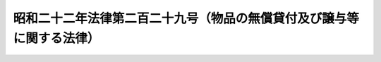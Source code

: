 .. _S22HO229:

======================================================================
昭和二十二年法律第二百二十九号（物品の無償貸付及び譲与等に関する法律）
======================================================================

.. raw:: html
    
    
    <b>昭和二十二年法律第二百二十九号（物品の無償貸付及び譲与等に関する法律）<br>
    （昭和二十二年十二月二十三日法律第二百二十九号）</b><br><br><div align="right">最終改正：平成二四年六月二七日法律第四二号</div><br><div align="right"><table width="" border="0"><tr><td><font color="RED">（最終改正までの未施行法令）</font></td></tr><tr><td><a href="/cgi-bin/idxmiseko.cgi?H_RYAKU=%8f%ba%93%f1%93%f1%96%40%93%f1%93%f1%8b%e3&amp;H_NO=%95%bd%90%ac%93%f1%8f%5c%8e%6c%94%4e%98%5a%8c%8e%93%f1%8f%5c%8e%b5%93%fa%96%40%97%a5%91%e6%8e%6c%8f%5c%93%f1%8d%86&amp;H_PATH=/miseko/S22HO229/H24HO042.html" target="inyo">平成二十四年六月二十七日法律第四十二号</a></td><td align="right">（未施行）</td></tr><tr></tr><tr><td align="right">　</td><td></td></tr><tr></tr></table></div>
    <p>
    </p><div class="item"><b><a name="1000000000000000000000000000000000000000000000000100000000000000000000000000000">第一条</a>
    </b>
    <a name="1000000000000000000000000000000000000000000000000100000000001000000000000000000"></a>
    　この法律において、物品とは、国の所有に属する動産であつて、<a href="/cgi-bin/idxrefer.cgi?H_FILE=%8f%ba%93%f1%8e%4f%96%40%8e%b5%8e%4f&amp;REF_NAME=%8d%91%97%4c%8d%e0%8e%59%96%40&amp;ANCHOR_F=&amp;ANCHOR_T=" target="inyo">国有財産法</a>
    の適用を受けないものをいう。
    </div>
    
    <p>
    </p><div class="item"><b><a name="1000000000000000000000000000000000000000000000000200000000000000000000000000000">第二条</a>
    </b>
    <a name="1000000000000000000000000000000000000000000000000200000000001000000000000000000"></a>
    　物品を国以外のもの（宗教上の組織若しくは団体又は公の支配に属しない慈善、教育若しくは博愛の事業を営む者を除く。以下同じ。）に無償又は時価よりも低い対価で貸し付けることができるのは、他の法律に定める場合の外、左に掲げる場合に限る。
    <div class="number"><b><a name="1000000000000000000000000000000000000000000000000200000000001000000001000000000">一</a>
    </b>
    　国の事務又は事業に関する施策の普及又は宣伝を目的として印刷物、写真、映写用器材その他これに準ずる物品を貸し付けるとき
    </div>
    <div class="number"><b><a name="1000000000000000000000000000000000000000000000000200000000001000000002000000000">二</a>
    </b>
    　国の事務又は事業の用に供する土地、工作物その他の物件の工事又は製造のため必要な物品を貸し付けるとき
    </div>
    <div class="number"><b><a name="1000000000000000000000000000000000000000000000000200000000001000000003000000000">三</a>
    </b>
    　教育、試験、研究及び調査のため必要な物品を貸し付けるとき
    </div>
    <div class="number"><b><a name="1000000000000000000000000000000000000000000000000200000000001000000004000000000">四</a>
    </b>
    　国の職員を以て組織する共済組合に対し、執務のため必要な机、椅子その他これに準ずる物品を貸し付けるとき
    </div>
    <div class="number"><b><a name="1000000000000000000000000000000000000000000000000200000000001000000005000000000">五</a>
    </b>
    　国で経営する保険事業において療養の給付として行う被保険者の療養の委託を受けた者に対し、その療養の給付のため必要な物品を貸し付けるとき
    </div>
    <div class="number"><b><a name="1000000000000000000000000000000000000000000000000200000000001000000005002000000">五の二</a>
    </b>
    　災害による被害者その他の者で応急救助を要するものの用に供するため寝具その他の生活必需品を貸し付け、又は災害の応急復旧を行う者に対し、当該復旧のため必要な機械器具を貸し付けるとき
    </div>
    <div class="number"><b><a name="1000000000000000000000000000000000000000000000000200000000001000000006000000000">六</a>
    </b>
    　地方公共団体又は開拓事業を行う者に対し、開拓のため必要なトラクター（ブルトーザーを含む。）、プロー、ハロー、抜根機その他の開拓用土木機械を貸し付けるとき
    </div>
    <div class="number"><b><a name="1000000000000000000000000000000000000000000000000200000000001000000006002000000">六の二</a>
    </b>
    　<a href="/cgi-bin/idxrefer.cgi?H_FILE=%8f%ba%93%f1%8c%dc%96%40%88%ea%8c%dc%88%ea&amp;REF_NAME=%90%41%95%a8%96%68%89%75%96%40%91%e6%93%f1%8f%5c%8e%b5%8f%f0&amp;ANCHOR_F=1000000000000000000000000000000000000000000000002700000000000000000000000000000&amp;ANCHOR_T=1000000000000000000000000000000000000000000000002700000000000000000000000000000#1000000000000000000000000000000000000000000000002700000000000000000000000000000" target="inyo">植物防疫法第二十七条</a>
    の規定によりする場合を除き、地方公共団体、農業者の組織する団体又は植物の防疫事業を行う者に対し植物の防疫を行うため必要な動力噴霧機、動力散粉機、動力煙霧機その他の防除用機具を貸し付けるとき
    </div>
    <div class="number"><b><a name="1000000000000000000000000000000000000000000000000200000000001000000007000000000">七</a>
    </b>
    　家畜の改良、増殖又は有畜営農の普及を図るため家畜を貸し付けるとき
    </div>
    <div class="number"><b><a name="1000000000000000000000000000000000000000000000000200000000001000000008000000000">八</a>
    </b>
    　貸付期間中においても国が必要とする場合には国の事業に使用し得ることを条件として、家畜を貸し付けるとき
    </div>
    </div>
    
    <p>
    </p><div class="item"><b><a name="1000000000000000000000000000000000000000000000000300000000000000000000000000000">第三条</a>
    </b>
    <a name="1000000000000000000000000000000000000000000000000300000000001000000000000000000"></a>
    　物品を国以外のものに譲与又は時価よりも低い対価で譲渡することができるのは、他の法律に定める場合の外、左に掲げる場合に限る。
    <div class="number"><b><a name="1000000000000000000000000000000000000000000000000300000000001000000001000000000">一</a>
    </b>
    　国の事務又は事業に関する施策の普及又は宣伝を目的として印刷物、写真その他これに準ずる物品を配布するとき
    </div>
    <div class="number"><b><a name="1000000000000000000000000000000000000000000000000300000000001000000002000000000">二</a>
    </b>
    　公用に供するため寄附を受けた物品又は工作物のうち、寄附の条件としてその用途を廃止した場合には、当該物品又は工作物の解体又は撤去により物品となるものを寄附者又はその一般承継人に譲渡することを定めたものを、その条件に従い譲渡するとき
    </div>
    <div class="number"><b><a name="1000000000000000000000000000000000000000000000000300000000001000000003000000000">三</a>
    </b>
    　教育、試験、研究及び調査のため必要な印刷物、写真その他これに準ずる物品及び見本用又は標本用物品を譲渡するとき
    </div>
    <div class="number"><b><a name="1000000000000000000000000000000000000000000000000300000000001000000004000000000">四</a>
    </b>
    　予算に定める交際費又は報償費を以て購入した物品を贈与するとき
    </div>
    <div class="number"><b><a name="1000000000000000000000000000000000000000000000000300000000001000000005000000000">五</a>
    </b>
    　生活必需品、医薬品、衛生材料及びその他の救じゆつ品を災害による被害者その他の者で応急救助を要するものに対し譲渡するとき
    </div>
    <div class="number"><b><a name="1000000000000000000000000000000000000000000000000300000000001000000006000000000">六</a>
    </b>
    　農林水産物の改良又は増殖を図るため種苗、種卵又は稚魚を譲渡するとき
    </div>
    <div class="number"><b><a name="1000000000000000000000000000000000000000000000000300000000001000000007000000000">七</a>
    </b>
    　家畜の改良若しくは増殖を図るため家畜の無償貸付を受け、若しくは飼育管理の委託を受けた者又は有畜営農の普及を図るため無償若しくは時価よりも低い対価で家畜の貸付を受けた者が、主務大臣の定める条件に従い飼育管理したとき、その者に対し当該家畜を譲渡するとき
    </div>
    <div class="number"><b><a name="1000000000000000000000000000000000000000000000000300000000001000000008000000000">八</a>
    </b>
    　家畜の無償貸付若しくは飼育管理の委託を受けた者又は有畜営農の普及を図るため無償若しくは時価よりも低い対価で家畜の貸付を受けた者に対し、その果実を譲渡するとき
    </div>
    </div>
    
    <p>
    </p><div class="item"><b><a name="1000000000000000000000000000000000000000000000000400000000000000000000000000000">第四条</a>
    </b>
    <a name="1000000000000000000000000000000000000000000000000400000000001000000000000000000"></a>
    　物品を国以外のものに時価よりも低い対価で譲渡することができるのは、前条及び他の法律に定める場合のほか、次に掲げる場合に限る。
    <div class="number"><b><a name="1000000000000000000000000000000000000000000000000400000000001000000001000000000">一</a>
    </b>
    　家畜の改良又は増殖を図るため家畜を譲渡するとき
    </div>
    <div class="number"><b><a name="1000000000000000000000000000000000000000000000000400000000001000000002000000000">二</a>
    </b>
    　感染症予防のため必要な医薬品を譲渡するとき
    </div>
    <div class="number"><b><a name="1000000000000000000000000000000000000000000000000400000000001000000003000000000">三</a>
    </b>
    　<a href="/cgi-bin/idxrefer.cgi?H_FILE=%8f%ba%93%f1%98%5a%96%40%93%f1%8e%6c%98%5a&amp;REF_NAME=%8d%91%97%4c%97%d1%96%ec%82%cc%8a%c7%97%9d%8c%6f%89%63%82%c9%8a%d6%82%b7%82%e9%96%40%97%a5&amp;ANCHOR_F=&amp;ANCHOR_T=" target="inyo">国有林野の管理経営に関する法律</a>
    （昭和二十六年法律第二百四十六号）<a href="/cgi-bin/idxrefer.cgi?H_FILE=%8f%ba%93%f1%98%5a%96%40%93%f1%8e%6c%98%5a&amp;REF_NAME=%91%e6%93%f1%8f%f0&amp;ANCHOR_F=1000000000000000000000000000000000000000000000000200000000000000000000000000000&amp;ANCHOR_T=1000000000000000000000000000000000000000000000000200000000000000000000000000000#1000000000000000000000000000000000000000000000000200000000000000000000000000000" target="inyo">第二条</a>
    に規定する国有林野の所在する地方の地方公共団体又は住民が震災、風水害、火災その他の災害により著しい被害を受けた場合において、当該地方公共団体に対し、当該林野の産物又はその加工品を<a href="/cgi-bin/idxrefer.cgi?H_FILE=%8f%ba%93%f1%93%f1%96%40%88%ea%88%ea%94%aa&amp;REF_NAME=%8d%d0%8a%51%8b%7e%8f%95%96%40&amp;ANCHOR_F=&amp;ANCHOR_T=" target="inyo">災害救助法</a>
    の規定による救助の用に供し、又は当該地方公共団体の管理に属する事務所、道路、橋その他の公用若しくは公共用施設の応急復旧の用に供するため譲渡するとき
    </div>
    </div>
    
    <p>
    </p><div class="item"><b><a name="1000000000000000000000000000000000000000000000000500000000000000000000000000000">第五条</a>
    </b>
    <a name="1000000000000000000000000000000000000000000000000500000000001000000000000000000"></a>
    　この法律の施行に関し必要な事項は、各省各庁の長（<a href="/cgi-bin/idxrefer.cgi?H_FILE=%8f%ba%93%f1%93%f1%96%40%8e%4f%8e%6c&amp;REF_NAME=%8d%e0%90%ad%96%40%91%e6%93%f1%8f%5c%8f%f0%91%e6%93%f1%8d%80&amp;ANCHOR_F=1000000000000000000000000000000000000000000000002000000000002000000000000000000&amp;ANCHOR_T=1000000000000000000000000000000000000000000000002000000000002000000000000000000#1000000000000000000000000000000000000000000000002000000000002000000000000000000" target="inyo">財政法第二十条第二項</a>
    に規定する各省各庁の長をいう。以下同じ。）がこれを定める。
    </div>
    <div class="item"><b><a name="1000000000000000000000000000000000000000000000000500000000002000000000000000000">○２</a>
    </b>
    　前項の場合には、各省各庁の長は、あらかじめ、財務大臣に協議しなければならない。
    </div>
    
    
    <br><a name="5000000000000000000000000000000000000000000000000000000000000000000000000000000"></a>
    　　　<a name="5000000001000000000000000000000000000000000000000000000000000000000000000000000"><b>附　則</b></a>
    <br><p>
    </p><div class="item"><b>第六条</b>
    　この法律は、昭和二十二年四月一日から、これを適用する。
    </div>
    
    <p>
    </p><div class="item"><b>第七条</b>
    　地方自治法施行の際都道府県においてその事務又は事業の用に供していた物品は、第三条の規定にかかわらず、これを当該都道府県に譲与することができる。
    </div>
    <div class="item"><b>○２</b>
    　前項に規定する物品のうち、当該都道府県に譲与しない物品は、第二条の規定にかかわらず、当分の間、これを当該都道府県に無償で貸し付けるものとする。
    </div>
    <div class="item"><b>○３</b>
    　第一項の規定により物品を都道府県に譲与する場合には、当該物品を所掌する各省各庁の長は、あらかじめ、財務大臣に協議しなければならない。
    </div>
    
    <br>　　　<a name="5000000002000000000000000000000000000000000000000000000000000000000000000000000"><b>附　則　（昭和二五年五月四日法律第一五一号）　抄</b></a>
    <br><p></p><div class="arttitle">（施行期日）</div>
    <div class="item"><b>１</b>
    　この法律は、公布の日から施行する。
    </div>
    
    <br>　　　<a name="5000000003000000000000000000000000000000000000000000000000000000000000000000000"><b>附　則　（昭和二六年六月一九日法律第二四三号）　抄</b></a>
    <br><p></p><div class="arttitle">（施行期日）</div>
    <div class="item"><b>１</b>
    　この法律施行の期日は、政令で定める。但し、その期日は、この法律の施行に要する費用で国の負担に係るものが計上された予算が成立した後でなければならない。
    </div>
    
    <br>　　　<a name="5000000004000000000000000000000000000000000000000000000000000000000000000000000"><b>附　則　（昭和二八年九月一日法律第二六〇号）　抄</b></a>
    <br><p></p><div class="item"><b>１</b>
    　この法律は、公布の日から施行する。
    </div>
    
    <br>　　　<a name="5000000005000000000000000000000000000000000000000000000000000000000000000000000"><b>附　則　（昭和二九年五月一三日法律第九四号）</b></a>
    <br><p>
    　この法律は、公布の日から施行する。
    
    
    <br>　　　<a name="5000000006000000000000000000000000000000000000000000000000000000000000000000000"><b>附　則　（平成一〇年一〇月二日法律第一一四号）　抄</b></a>
    <br></p><p>
    </p><div class="arttitle">（施行期日）</div>
    <div class="item"><b>第一条</b>
    　この法律は、平成十一年四月一日から施行する。
    </div>
    
    <br>　　　<a name="5000000007000000000000000000000000000000000000000000000000000000000000000000000"><b>附　則　（平成一〇年一〇月一九日法律第一三五号）　抄</b></a>
    <br><p>
    </p><div class="arttitle">（施行期日）</div>
    <div class="item"><b>第一条</b>
    　この法律は、公布の日から施行する。ただし、第二条及び第五条並びに附則第四条から第六条まで、第九条、第十四条及び第十八条の規定は、平成十一年三月一日から施行する。
    </div>
    
    <br>　　　<a name="5000000008000000000000000000000000000000000000000000000000000000000000000000000"><b>附　則　（平成一一年一二月二二日法律第一六〇号）　抄</b></a>
    <br><p>
    </p><div class="arttitle">（施行期日）</div>
    <div class="item"><b>第一条</b>
    　この法律（第二条及び第三条を除く。）は、平成十三年一月六日から施行する。
    </div>
    
    <br>　　　<a name="5000000009000000000000000000000000000000000000000000000000000000000000000000000"><b>附　則　（平成二四年六月二七日法律第四二号）　抄</b></a>
    <br><p>
    </p><div class="arttitle">（施行期日）</div>
    <div class="item"><b>第一条</b>
    　この法律は、平成二十五年四月一日から施行する。
    </div>
    
    <br><br>